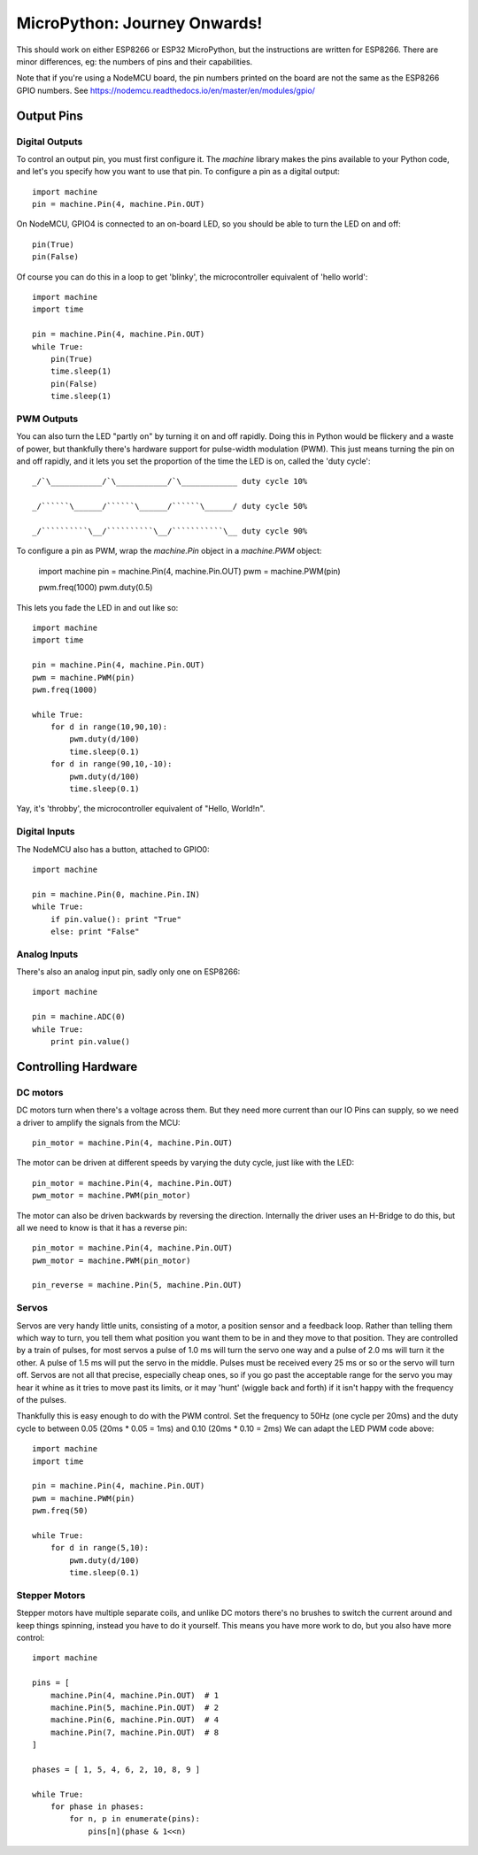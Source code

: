 ===============================
 MicroPython: Journey Onwards!
===============================

This should work on either ESP8266 or ESP32 MicroPython, but the instructions are
written for ESP8266.  There are minor differences, eg: the numbers of pins and their
capabilities.

Note that if you're using a NodeMCU board, the pin numbers printed on the board
are not the same as the ESP8266 GPIO numbers.
See https://nodemcu.readthedocs.io/en/master/en/modules/gpio/

Output Pins
===========

Digital Outputs
---------------

To control an output pin, you must first configure it.  The `machine` library
makes the pins available to your Python code, and let's you specify how you
want to use that pin.  To configure a pin as a digital output::

     import machine
     pin = machine.Pin(4, machine.Pin.OUT)

On NodeMCU, GPIO4 is connected to an on-board LED, so you should be able to turn
the LED on and off::

     pin(True)
     pin(False)

Of course you can do this in a loop to get 'blinky', the microcontroller equivalent
of 'hello world'::

     import machine
     import time

     pin = machine.Pin(4, machine.Pin.OUT)
     while True:
         pin(True)
         time.sleep(1)
         pin(False)
         time.sleep(1)

PWM Outputs
-----------

You can also turn the LED "partly on" by turning it on and off rapidly.  Doing this
in Python would be flickery and a waste of power, but thankfully there's hardware support
for pulse-width modulation (PWM).  This just means turning the pin on and off rapidly,
and it lets you set the proportion of the time the LED is on, called the 'duty cycle'::

    _/`\___________/`\___________/`\____________ duty cycle 10%

    _/``````\______/``````\______/``````\______/ duty cycle 50%

    _/``````````\__/``````````\__/```````````\__ duty cycle 90%

To configure a pin as PWM, wrap the `machine.Pin` object in a `machine.PWM` object:

    import machine
    pin = machine.Pin(4, machine.Pin.OUT)
    pwm = machine.PWM(pin)

    pwm.freq(1000)
    pwm.duty(0.5)

This lets you fade the LED in and out like so::

     import machine
     import time

     pin = machine.Pin(4, machine.Pin.OUT)
     pwm = machine.PWM(pin)
     pwm.freq(1000)

     while True:
         for d in range(10,90,10):
             pwm.duty(d/100)
             time.sleep(0.1)
         for d in range(90,10,-10):
             pwm.duty(d/100)
             time.sleep(0.1)

Yay, it's 'throbby', the microcontroller equivalent of "Hello, World!\n".

Digital Inputs
--------------

The NodeMCU also has a button, attached to GPIO0::

    import machine

    pin = machine.Pin(0, machine.Pin.IN)
    while True:
        if pin.value(): print "True"
        else: print "False" 
        
Analog Inputs
-------------

There's also an analog input pin, sadly only one on ESP8266::

    import machine

    pin = machine.ADC(0)
    while True:
        print pin.value()

Controlling Hardware
====================

DC motors 
---------

DC motors turn when there's a voltage across them.  But they need more current than our
IO Pins can supply, so we need a driver to amplify the signals from the MCU::

    pin_motor = machine.Pin(4, machine.Pin.OUT)

The motor can be driven at different speeds by varying the duty cycle, just like with the
LED::

    pin_motor = machine.Pin(4, machine.Pin.OUT)
    pwm_motor = machine.PWM(pin_motor)

The motor can also be driven backwards by reversing the direction.  Internally the driver
uses an H-Bridge to do this, but all we need to know is that it has a reverse pin::

    pin_motor = machine.Pin(4, machine.Pin.OUT)
    pwm_motor = machine.PWM(pin_motor)

    pin_reverse = machine.Pin(5, machine.Pin.OUT) 

Servos
------

Servos are very handy little units, consisting of a motor, a position sensor and a feedback
loop.  Rather than telling them which way to turn, you tell them what position you want them
to be in and they move to that position.  They are controlled by a train of pulses, for most
servos a pulse of 1.0 ms will turn the servo one way and a pulse of 2.0 ms will turn it the
other.  A pulse of 1.5 ms will put the servo in the middle.  Pulses must be received every
25 ms or so or the servo will turn off.  Servos are not all that precise, especially cheap
ones, so if you go past the acceptable range for the servo you may hear it whine as it tries
to move past its limits, or it may 'hunt' (wiggle back and forth) if it isn't happy with
the frequency of the pulses.

Thankfully this is easy enough to do with the PWM control.  Set the frequency to 50Hz (one
cycle per 20ms) and the duty cycle to between 0.05 (20ms * 0.05 = 1ms) and 0.10 (20ms * 0.10 = 2ms)
We can adapt the LED PWM code above::

    import machine
    import time

    pin = machine.Pin(4, machine.Pin.OUT)
    pwm = machine.PWM(pin)
    pwm.freq(50)

    while True:
        for d in range(5,10):
            pwm.duty(d/100)
            time.sleep(0.1)

Stepper Motors
--------------

Stepper motors have multiple separate coils, and unlike DC motors there's no brushes to switch
the current around and keep things spinning, instead you have to do it yourself.  This
means you have more work to do, but you also have more control::

    import machine

    pins = [
        machine.Pin(4, machine.Pin.OUT)  # 1
        machine.Pin(5, machine.Pin.OUT)  # 2
        machine.Pin(6, machine.Pin.OUT)  # 4
        machine.Pin(7, machine.Pin.OUT)  # 8
    ]

    phases = [ 1, 5, 4, 6, 2, 10, 8, 9 ]

    while True:
        for phase in phases:
            for n, p in enumerate(pins):
                pins[n](phase & 1<<n)


